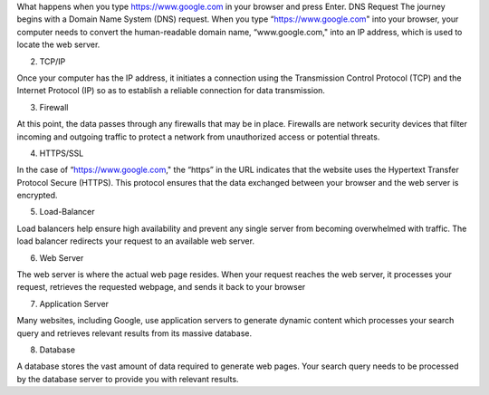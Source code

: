 What happens when you type https://www.google.com in your browser and press Enter.
DNS Request
The journey begins with a Domain Name System (DNS) request. When you type “https://www.google.com" into your browser, your computer needs to convert the human-readable domain name, “www.google.com," into an IP address, which is used to locate the web server.

2. TCP/IP

Once your computer has the IP address, it initiates a connection using the Transmission Control Protocol (TCP) and the Internet Protocol (IP) so as to establish a reliable connection for data transmission.

3. Firewall

At this point, the data passes through any firewalls that may be in place. Firewalls are network security devices that filter incoming and outgoing traffic to protect a network from unauthorized access or potential threats.

4. HTTPS/SSL

In the case of “https://www.google.com," the “https” in the URL indicates that the website uses the Hypertext Transfer Protocol Secure (HTTPS). This protocol ensures that the data exchanged between your browser and the web server is encrypted.

5. Load-Balancer

Load balancers help ensure high availability and prevent any single server from becoming overwhelmed with traffic. The load balancer redirects your request to an available web server.

6. Web Server

The web server is where the actual web page resides. When your request reaches the web server, it processes your request, retrieves the requested webpage, and sends it back to your browser

7. Application Server

Many websites, including Google, use application servers to generate dynamic content which processes your search query and retrieves relevant results from its massive database.

8. Database

A database stores the vast amount of data required to generate web pages. Your search query needs to be processed by the database server to provide you with relevant results.

